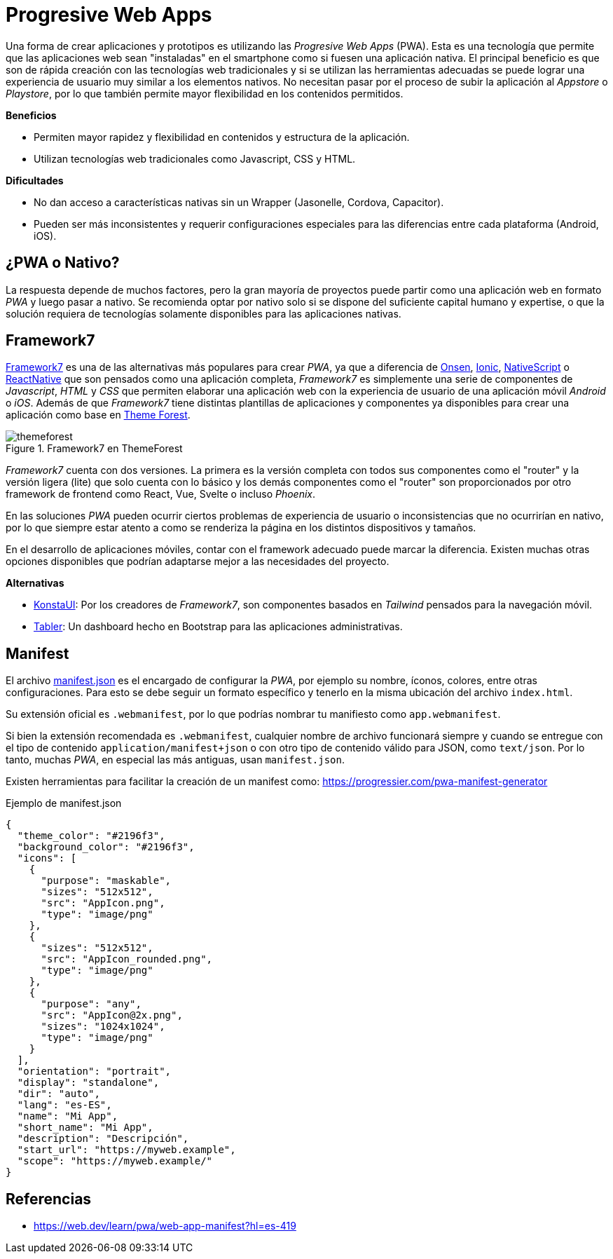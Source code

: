 = Progresive Web Apps

Una forma de crear aplicaciones y prototipos es utilizando las _Progresive Web Apps_ (PWA).
Esta es una tecnología que permite que las aplicaciones web sean "instaladas" en el smartphone como si fuesen
una aplicación nativa. El principal beneficio es que son de rápida creación con las tecnologías
web tradicionales y si se utilizan las herramientas adecuadas se puede lograr una experiencia
de usuario muy similar a los elementos nativos. No necesitan pasar por el proceso de subir
la aplicación al _Appstore_ o _Playstore_, por lo que también permite mayor flexibilidad
en los contenidos permitidos.

*Beneficios*

- Permiten mayor rapidez y flexibilidad en contenidos y estructura de la aplicación.
- Utilizan tecnologías web tradicionales como Javascript, CSS y HTML.

*Dificultades*

- No dan acceso a características nativas sin un Wrapper (Jasonelle, Cordova, Capacitor).
- Pueden ser más inconsistentes y requerir configuraciones especiales para las diferencias entre cada plataforma (Android, iOS).

== ¿PWA o Nativo?

La respuesta depende de muchos factores, pero la gran mayoría de proyectos puede partir como
una aplicación web en formato _PWA_ y luego pasar a nativo. Se recomienda optar por nativo
solo si se dispone del suficiente capital humano y expertise, o que la solución requiera
de tecnologías solamente disponibles para las aplicaciones nativas.

== Framework7

https://framework7.io/[Framework7] es una de las alternativas más populares para crear _PWA_, ya que a diferencia
de https://onsen.io/[Onsen], https://ionicframework.com/[Ionic], https://nativescript.org/[NativeScript] o https://reactnative.dev/[ReactNative] 
que son pensados como una aplicación completa, _Framework7_ es simplemente una serie de 
componentes de _Javascript_, _HTML_ y _CSS_ que permiten elaborar una aplicación web con la experiencia de usuario
de una aplicación móvil _Android_ o _iOS_. Además de que _Framework7_ tiene distintas plantillas de aplicaciones y componentes
ya disponibles para crear una aplicación como base en https://themeforest.net/search/framework7[Theme Forest].

.Framework7 en ThemeForest
image::themeforest.png[]

_Framework7_ cuenta con dos versiones. La primera es la versión completa con todos sus componentes
como el "router" y la versión ligera (lite) que solo cuenta con lo básico y los demás componentes 
como el "router" son proporcionados por otro framework de frontend como React, Vue, Svelte o incluso
_Phoenix_.

En las soluciones _PWA_ pueden ocurrir ciertos problemas de experiencia de usuario 
o inconsistencias que no ocurrirían en nativo, por lo que siempre estar atento 
a como se renderiza la página en los distintos dispositivos y tamaños.

En el desarrollo de aplicaciones móviles, contar con el framework adecuado puede marcar la 
diferencia. Existen muchas otras opciones 
disponibles que podrían adaptarse mejor a las necesidades del proyecto.

*Alternativas*

- https://github.com/konstaui/konsta[KonstaUI]: Por los creadores de _Framework7_, son componentes basados en _Tailwind_ pensados para la navegación móvil.
- https://github.com/tabler/tabler[Tabler]: Un dashboard hecho en Bootstrap para las aplicaciones administrativas.

== Manifest

El archivo https://developer.mozilla.org/es/docs/Mozilla/Add-ons/WebExtensions/manifest.json[manifest.json] 
es el encargado de configurar la _PWA_, por ejemplo su 
nombre, íconos, colores, entre otras configuraciones. Para esto se debe seguir un formato
específico y tenerlo en la misma ubicación del archivo `index.html`.

Su extensión oficial es `.webmanifest`, 
por lo que podrías nombrar tu manifiesto como `app.webmanifest`.

Si bien la extensión recomendada es `.webmanifest`, 
cualquier nombre de archivo funcionará siempre y cuando se entregue con el tipo de 
contenido `application/manifest+json` o con otro tipo de contenido válido para JSON, 
como `text/json`. Por lo tanto, muchas _PWA_, en especial las más antiguas, usan `manifest.json`.

Existen herramientas para facilitar la creación de un manifest como: https://progressier.com/pwa-manifest-generator

.Ejemplo de manifest.json
[source, json]
----
{
  "theme_color": "#2196f3",
  "background_color": "#2196f3",
  "icons": [
    {
      "purpose": "maskable",
      "sizes": "512x512",
      "src": "AppIcon.png",
      "type": "image/png"
    },
    {
      "sizes": "512x512",
      "src": "AppIcon_rounded.png",
      "type": "image/png"
    },
    {
      "purpose": "any",
      "src": "AppIcon@2x.png",
      "sizes": "1024x1024",
      "type": "image/png"
    }
  ],
  "orientation": "portrait",
  "display": "standalone",
  "dir": "auto",
  "lang": "es-ES",
  "name": "Mi App",
  "short_name": "Mi App",
  "description": "Descripción",
  "start_url": "https://myweb.example",
  "scope": "https://myweb.example/"
}
----

// TODO: Tutorial de creación de una app simple con Framework7

== Referencias

- https://web.dev/learn/pwa/web-app-manifest?hl=es-419
